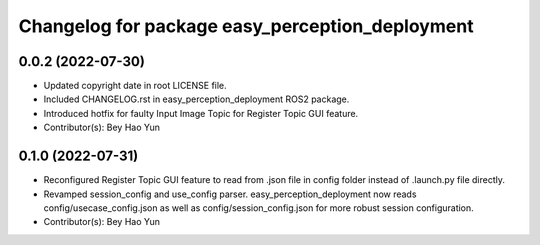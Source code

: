 ^^^^^^^^^^^^^^^^^^^^^^^^^^^^^^^^^^^^^^^^^^^^^^^^
Changelog for package easy_perception_deployment
^^^^^^^^^^^^^^^^^^^^^^^^^^^^^^^^^^^^^^^^^^^^^^^^

0.0.2 (2022-07-30)
-------------------
* Updated copyright date in root LICENSE file.
* Included CHANGELOG.rst in easy_perception_deployment ROS2 package. 
* Introduced hotfix for faulty Input Image Topic for Register Topic GUI feature.
* Contributor(s): Bey Hao Yun

0.1.0 (2022-07-31)
-------------------
* Reconfigured Register Topic GUI feature to read from .json file in config folder instead of .launch.py file directly.
* Revamped session_config and use_config parser. easy_perception_deployment now reads config/usecase_config.json as well as config/session_config.json for more robust session configuration.
* Contributor(s): Bey Hao Yun

